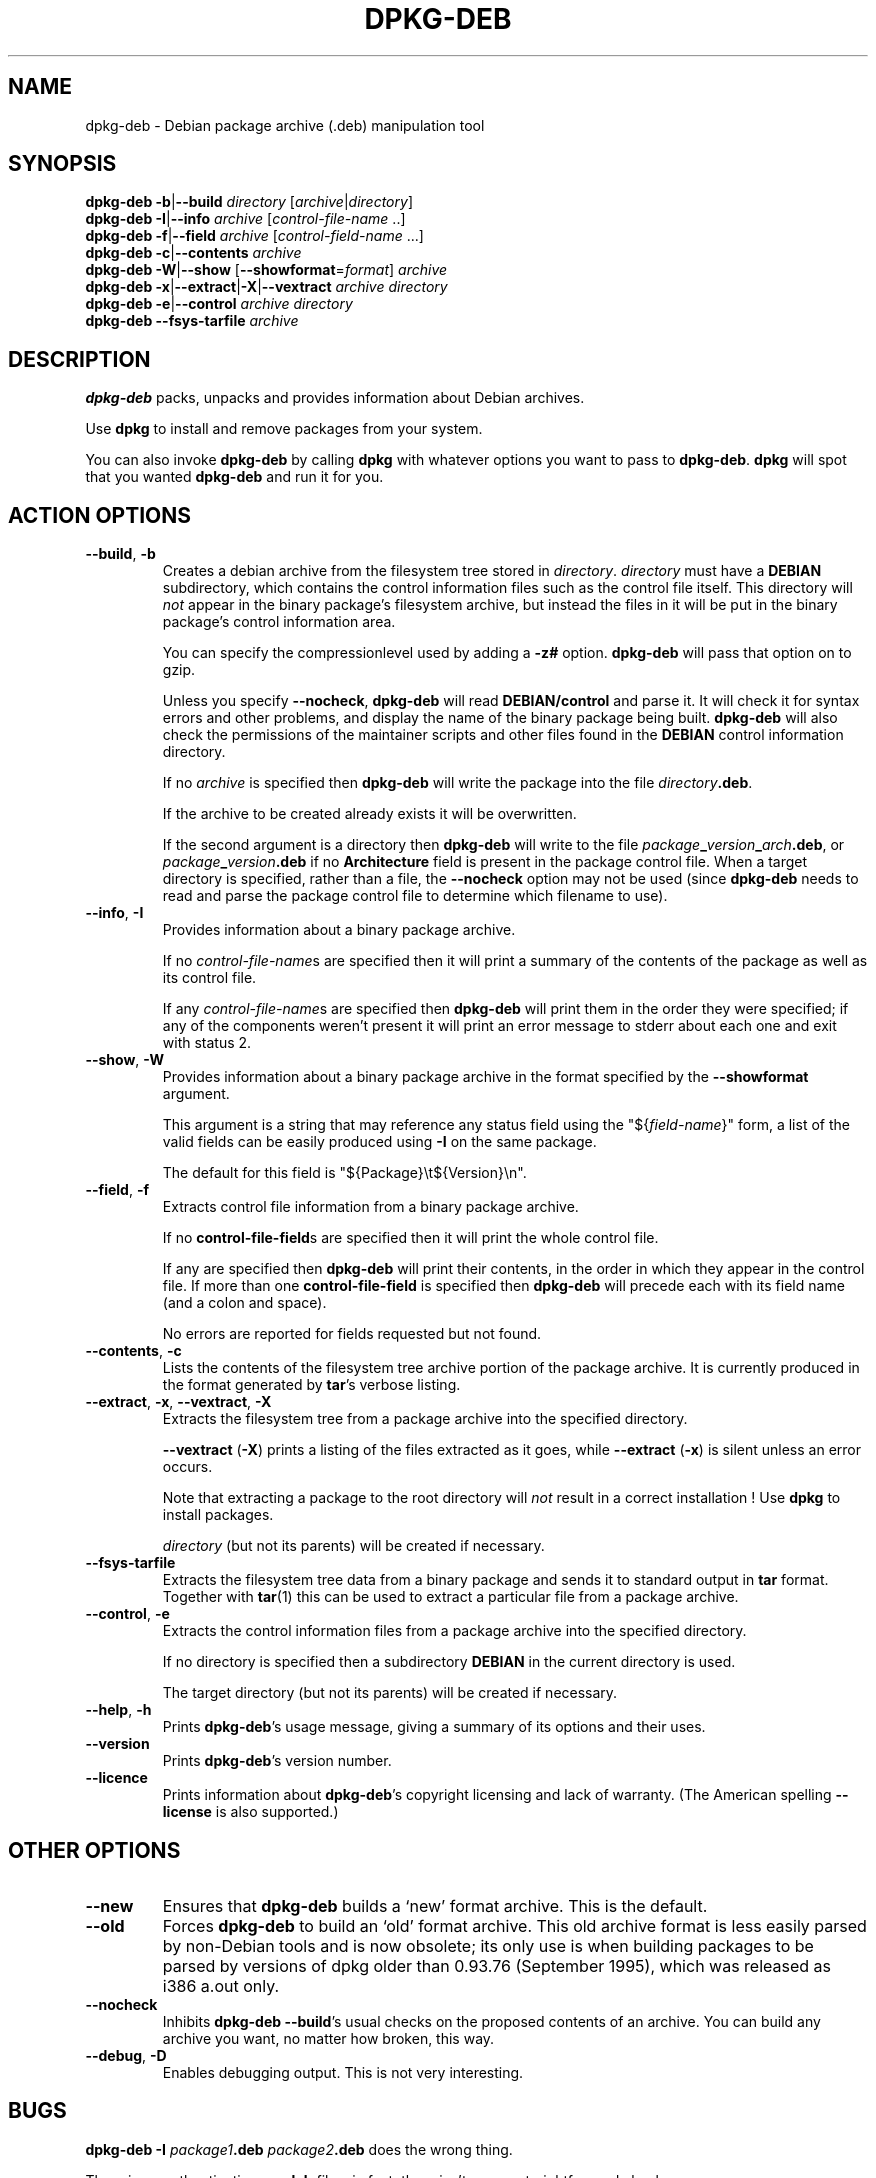 .TH DPKG\-DEB 1 "1st June 1996" "Debian Project" "dpkg suite"
.SH NAME 
dpkg\-deb - Debian package archive (.deb) manipulation tool
.SH SYNOPSIS
.B dpkg\-deb
.BR \-b | \-\-build
.IR directory " [" archive | directory ]
.br
.B dpkg\-deb
.BR \-I | \-\-info
.IR archive " [" control-file-name " ..]"
.br
.B dpkg\-deb
.BR \-f | \-\-field
.IR archive " [" control-field-name " ...]"
.br
.B dpkg\-deb
.BR \-c | \-\-contents
.I archive
.br
.B dpkg\-deb
.BR \-W | \-\-show
.RB " [" \-\-showformat\fR=\fIformat "]"
.I archive
.br
.B dpkg\-deb
.BR \-x | \-\-extract | \-X | \-\-vextract
.I archive directory
.br
.B dpkg\-deb
.BR \-e | \-\-control
.I archive directory
.br
.B dpkg\-deb \-\-fsys\-tarfile
.I archive
.SH DESCRIPTION
.B dpkg\-deb
packs, unpacks and provides information about Debian archives.

Use
.B dpkg
to install and remove packages from your system.

You can also invoke
.B dpkg\-deb
by calling
.B dpkg
with whatever options you want to pass to
.BR dpkg\-deb ".  " dpkg
will spot that you wanted
.B dpkg\-deb
and run it for you.
.SH ACTION OPTIONS
.TP
.BR \-\-build ", " \-b
Creates a debian archive from the filesystem tree stored in
.IR directory ".  " directory
must have a
.B DEBIAN
subdirectory, which contains the control information files such
as the control file itself.  This directory will
.I not
appear in the binary package's filesystem archive, but instead
the files in it will be put in the binary package's control
information area.

You can specify the compressionlevel used by adding a
.B \-z#
option.
.B dpkg\-deb
will pass that option on to gzip.

Unless you specify
.BR \-\-nocheck ", " dpkg\-deb "
will read
.B DEBIAN/control
and parse it.  It will check it for syntax errors and other problems,
and display the name of the binary package being built.
.B dpkg\-deb
will also check the permissions of the maintainer scripts and other
files found in the
.B DEBIAN
control information directory.

If no
.I archive
is specified then
.B dpkg\-deb
will write the package into the file
.IR directory \fB.deb\fR.

If the archive to be created already exists it will be overwritten.

If the second argument is a directory then
.B dpkg\-deb
will write to the file
.IB package _ version _ arch .deb\fR,
or
.IB package _ version .deb
if no
.B Architecture
field is present in the package control file.  When a target directory
is specified, rather than a file, the
.B \-\-nocheck
option may not be used (since
.B dpkg\-deb
needs to read and parse the package control file to determine which
filename to use).
.TP
.BR \-\-info ", " \-I
Provides information about a binary package archive.

If no
.IR control-file-name s
are specified then it will print a summary of the contents of the
package as well as its control file.

If any
.IR control-file-name s
are specified then
.B dpkg\-deb
will print them in the order they were specified; if any of the
components weren't present it will print an error message to stderr
about each one and exit with status 2.
.TP
.BR \-\-show ", " \-W
Provides information about a binary package archive in the format
specified by the
.B \-\-showformat
argument.

This argument is a string that may reference any status field using the
"${\fIfield-name\fR}" form, a list of the valid fields can be easily
produced using
.B -I
on the same package.

The default for this field is "${Package}\\t${Version}\\n".
.TP
.BR \-\-field ", " \-f
Extracts control file information from a binary package archive.

If no
.BR control\-file\-field s
are specified then it will print the whole control file.

If any are specified then
.B dpkg\-deb
will print their contents, in the order in which they appear in the
control file.  If more than one
.BR control\-file\-field
is specified then
.B dpkg\-deb
will precede each with its field name (and a colon and space).

No errors are reported for fields requested but not found.
.TP
.BR \-\-contents ", " \-c
Lists the contents of the filesystem tree archive portion of the
package archive.  It is currently produced in the format generated by
.BR tar 's
verbose listing.
.TP
.BR \-\-extract ", " \-x ", " \-\-vextract ", " \-X
Extracts the filesystem tree from a package archive into the specified
directory.

.BR \-\-vextract " (" \-X ")"
prints a listing of the files extracted as it goes, while
.BR \-\-extract " (" \-x ")"
is silent unless an error occurs.

Note that extracting a package to the root directory will
.I not
result in a correct installation !  Use
.B dpkg
to install packages.

.I directory
(but not its parents) will be created if necessary.
.TP
.BR \-\-fsys\-tarfile
Extracts the filesystem tree data from a binary package and sends it
to standard output in
.B tar
format.  Together with
.BR tar (1)
this can be used to extract a particular file from a package archive.
.TP
.BR \-\-control ", " \-e
Extracts the control information files from a package archive into the
specified directory.

If no directory is specified then a subdirectory
.B DEBIAN
in the current directory is used.

The target directory (but not its parents) will be created if
necessary.
.TP
.BR \-\-help ", " \-h
Prints
.BR dpkg\-deb 's
usage message, giving a summary of its options and their uses.
.TP
.BR \-\-version
Prints
.BR dpkg\-deb 's
version number.
.TP
.BR \-\-licence
Prints information about
.BR dpkg\-deb 's
copyright licensing and lack of warranty.  (The American spelling
.B \-\-license
is also supported.)
.SH OTHER OPTIONS
.TP
.BR \-\-new
Ensures that
.B dpkg\-deb
builds a `new' format archive.  This is the default.
.TP
.BR \-\-old
Forces
.B dpkg\-deb
to build an `old' format archive.  This old archive format is less
easily parsed by non-Debian tools and is now obsolete; its only use is
when building packages to be parsed by versions of dpkg older than
0.93.76 (September 1995), which was released as i386 a.out only.
.TP
.BR \-\-nocheck
Inhibits
.BR "dpkg\-deb \-\-build" 's
usual checks on the proposed contents of an archive.  You can build
any archive you want, no matter how broken, this way.
.TP
.BR \-\-debug ", " \-D
Enables debugging output.  This is not very interesting.
.SH BUGS
.B dpkg\-deb \-I 
.IB package1 .deb
.IB package2 .deb
does the wrong thing.

There is no authentication on
.B .deb
files; in fact, there isn't even a straightforward checksum.

Do not attempt to use just
.B dpkg\-deb
to install software !  You must use
.B dpkg
proper to ensure that all the files are correctly placed and the
package's scripts run and its status and contents recorded.
.SH SEE ALSO
.BR deb (5),
.BR deb\-control (5),
.BR dpkg (1),
.BR dselect (1).
.SH AUTHOR
.B dpkg\-deb
and this manpage were written by Ian Jackson.  They are
Copyright (C)1995-1996
by him and released under the GNU General Public Licence; there is NO
WARRANTY.  See
.B /usr/share/doc/dpkg/copyright
and
.B /usr/share/common\-licenses/GPL
for details.
